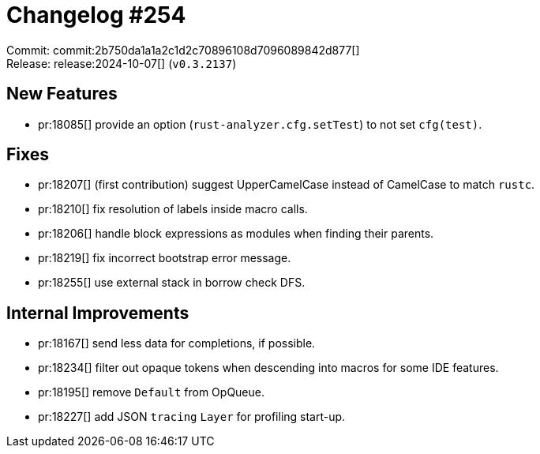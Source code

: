 = Changelog #254
:sectanchors:
:experimental:
:page-layout: post

Commit: commit:2b750da1a1a2c1d2c70896108d7096089842d877[] +
Release: release:2024-10-07[] (`v0.3.2137`)

== New Features

* pr:18085[] provide an option (`rust-analyzer.cfg.setTest`) to not set `cfg(test)`.

== Fixes

* pr:18207[] (first contribution) suggest UpperCamelCase instead of CamelCase to match `rustc`.
* pr:18210[] fix resolution of labels inside macro calls.
* pr:18206[] handle block expressions as modules when finding their parents.
* pr:18219[] fix incorrect bootstrap error message.
* pr:18255[] use external stack in borrow check DFS.

== Internal Improvements

* pr:18167[] send less data for completions, if possible.
* pr:18234[] filter out opaque tokens when descending into macros for some IDE features.
* pr:18195[] remove `Default` from OpQueue.
* pr:18227[] add JSON `tracing` `Layer` for profiling start-up.
